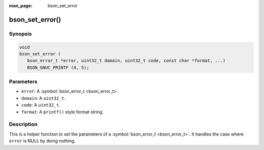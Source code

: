 :man_page: bson_set_error

bson_set_error()
================

Synopsis
--------

.. code-block:: c

  void
  bson_set_error (
     bson_error_t *error, uint32_t domain, uint32_t code, const char *format, ...)
     BSON_GNUC_PRINTF (4, 5);

Parameters
----------

* ``error``: A :symbol:`bson_error_t <bson_error_t>`.
* ``domain``: A ``uint32_t``.
* ``code``: A ``uint32_t``.
* ``format``: A ``printf()`` style format string.

Description
-----------

This is a helper function to set the parameters of a :symbol:`bson_error_t <bson_error_t>`. It handles the case where ``error`` is NULL by doing nothing.

